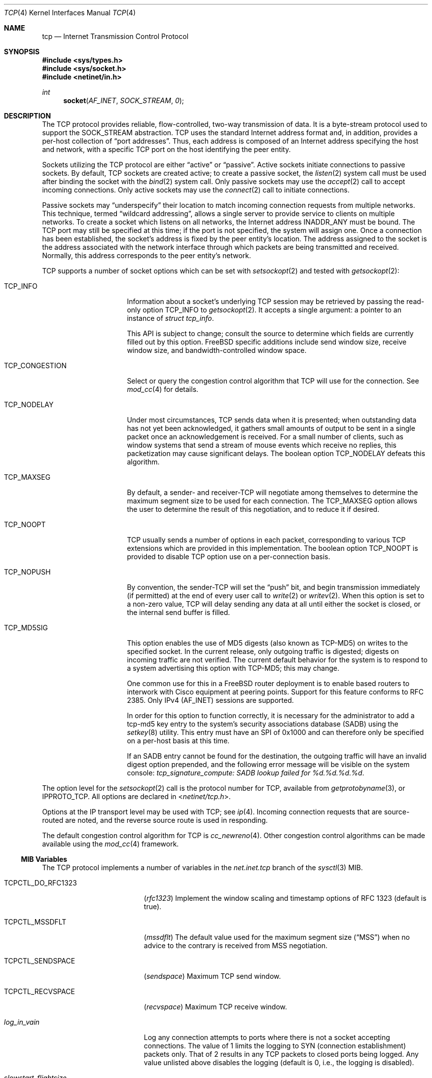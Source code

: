 .\" Copyright (c) 1983, 1991, 1993
.\"	The Regents of the University of California.
.\" Copyright (c) 2010-2011 The FreeBSD Foundation
.\" All rights reserved.
.\"
.\" Portions of this documentation were written at the Centre for Advanced
.\" Internet Architectures, Swinburne University of Technology, Melbourne,
.\" Australia by David Hayes under sponsorship from the FreeBSD Foundation.
.\"
.\" Redistribution and use in source and binary forms, with or without
.\" modification, are permitted provided that the following conditions
.\" are met:
.\" 1. Redistributions of source code must retain the above copyright
.\"    notice, this list of conditions and the following disclaimer.
.\" 2. Redistributions in binary form must reproduce the above copyright
.\"    notice, this list of conditions and the following disclaimer in the
.\"    documentation and/or other materials provided with the distribution.
.\" 3. All advertising materials mentioning features or use of this software
.\"    must display the following acknowledgement:
.\"	This product includes software developed by the University of
.\"	California, Berkeley and its contributors.
.\" 4. Neither the name of the University nor the names of its contributors
.\"    may be used to endorse or promote products derived from this software
.\"    without specific prior written permission.
.\"
.\" THIS SOFTWARE IS PROVIDED BY THE REGENTS AND CONTRIBUTORS ``AS IS'' AND
.\" ANY EXPRESS OR IMPLIED WARRANTIES, INCLUDING, BUT NOT LIMITED TO, THE
.\" IMPLIED WARRANTIES OF MERCHANTABILITY AND FITNESS FOR A PARTICULAR PURPOSE
.\" ARE DISCLAIMED.  IN NO EVENT SHALL THE REGENTS OR CONTRIBUTORS BE LIABLE
.\" FOR ANY DIRECT, INDIRECT, INCIDENTAL, SPECIAL, EXEMPLARY, OR CONSEQUENTIAL
.\" DAMAGES (INCLUDING, BUT NOT LIMITED TO, PROCUREMENT OF SUBSTITUTE GOODS
.\" OR SERVICES; LOSS OF USE, DATA, OR PROFITS; OR BUSINESS INTERRUPTION)
.\" HOWEVER CAUSED AND ON ANY THEORY OF LIABILITY, WHETHER IN CONTRACT, STRICT
.\" LIABILITY, OR TORT (INCLUDING NEGLIGENCE OR OTHERWISE) ARISING IN ANY WAY
.\" OUT OF THE USE OF THIS SOFTWARE, EVEN IF ADVISED OF THE POSSIBILITY OF
.\" SUCH DAMAGE.
.\"
.\"     From: @(#)tcp.4	8.1 (Berkeley) 6/5/93
.\" $FreeBSD: src/share/man/man4/tcp.4,v 1.60.2.4.2.1 2012/03/03 06:15:13 kensmith Exp $
.\"
.Dd September 15, 2011
.Dt TCP 4
.Os
.Sh NAME
.Nm tcp
.Nd Internet Transmission Control Protocol
.Sh SYNOPSIS
.In sys/types.h
.In sys/socket.h
.In netinet/in.h
.Ft int
.Fn socket AF_INET SOCK_STREAM 0
.Sh DESCRIPTION
The
.Tn TCP
protocol provides reliable, flow-controlled, two-way
transmission of data.
It is a byte-stream protocol used to
support the
.Dv SOCK_STREAM
abstraction.
.Tn TCP
uses the standard
Internet address format and, in addition, provides a per-host
collection of
.Dq "port addresses" .
Thus, each address is composed
of an Internet address specifying the host and network,
with a specific
.Tn TCP
port on the host identifying the peer entity.
.Pp
Sockets utilizing the
.Tn TCP
protocol are either
.Dq active
or
.Dq passive .
Active sockets initiate connections to passive
sockets.
By default,
.Tn TCP
sockets are created active; to create a
passive socket, the
.Xr listen 2
system call must be used
after binding the socket with the
.Xr bind 2
system call.
Only passive sockets may use the
.Xr accept 2
call to accept incoming connections.
Only active sockets may use the
.Xr connect 2
call to initiate connections.
.Pp
Passive sockets may
.Dq underspecify
their location to match
incoming connection requests from multiple networks.
This technique, termed
.Dq "wildcard addressing" ,
allows a single
server to provide service to clients on multiple networks.
To create a socket which listens on all networks, the Internet
address
.Dv INADDR_ANY
must be bound.
The
.Tn TCP
port may still be specified
at this time; if the port is not specified, the system will assign one.
Once a connection has been established, the socket's address is
fixed by the peer entity's location.
The address assigned to the
socket is the address associated with the network interface
through which packets are being transmitted and received.
Normally, this address corresponds to the peer entity's network.
.Pp
.Tn TCP
supports a number of socket options which can be set with
.Xr setsockopt 2
and tested with
.Xr getsockopt 2 :
.Bl -tag -width ".Dv TCP_CONGESTION"
.It Dv TCP_INFO
Information about a socket's underlying TCP session may be retrieved
by passing the read-only option
.Dv TCP_INFO
to
.Xr getsockopt 2 .
It accepts a single argument: a pointer to an instance of
.Vt "struct tcp_info" .
.Pp
This API is subject to change; consult the source to determine
which fields are currently filled out by this option.
.Fx
specific additions include
send window size,
receive window size,
and
bandwidth-controlled window space.
.It Dv TCP_CONGESTION
Select or query the congestion control algorithm that TCP will use for the
connection.
See
.Xr mod_cc 4
for details.
.It Dv TCP_NODELAY
Under most circumstances,
.Tn TCP
sends data when it is presented;
when outstanding data has not yet been acknowledged, it gathers
small amounts of output to be sent in a single packet once
an acknowledgement is received.
For a small number of clients, such as window systems
that send a stream of mouse events which receive no replies,
this packetization may cause significant delays.
The boolean option
.Dv TCP_NODELAY
defeats this algorithm.
.It Dv TCP_MAXSEG
By default, a sender- and
.No receiver- Ns Tn TCP
will negotiate among themselves to determine the maximum segment size
to be used for each connection.
The
.Dv TCP_MAXSEG
option allows the user to determine the result of this negotiation,
and to reduce it if desired.
.It Dv TCP_NOOPT
.Tn TCP
usually sends a number of options in each packet, corresponding to
various
.Tn TCP
extensions which are provided in this implementation.
The boolean option
.Dv TCP_NOOPT
is provided to disable
.Tn TCP
option use on a per-connection basis.
.It Dv TCP_NOPUSH
By convention, the
.No sender- Ns Tn TCP
will set the
.Dq push
bit, and begin transmission immediately (if permitted) at the end of
every user call to
.Xr write 2
or
.Xr writev 2 .
When this option is set to a non-zero value,
.Tn TCP
will delay sending any data at all until either the socket is closed,
or the internal send buffer is filled.
.It Dv TCP_MD5SIG
This option enables the use of MD5 digests (also known as TCP-MD5)
on writes to the specified socket.
In the current release, only outgoing traffic is digested;
digests on incoming traffic are not verified.
The current default behavior for the system is to respond to a system
advertising this option with TCP-MD5; this may change.
.Pp
One common use for this in a
.Fx
router deployment is to enable
based routers to interwork with Cisco equipment at peering points.
Support for this feature conforms to RFC 2385.
Only IPv4
.Pq Dv AF_INET
sessions are supported.
.Pp
In order for this option to function correctly, it is necessary for the
administrator to add a tcp-md5 key entry to the system's security
associations database (SADB) using the
.Xr setkey 8
utility.
This entry must have an SPI of 0x1000 and can therefore only be specified
on a per-host basis at this time.
.Pp
If an SADB entry cannot be found for the destination, the outgoing traffic
will have an invalid digest option prepended, and the following error message
will be visible on the system console:
.Em "tcp_signature_compute: SADB lookup failed for %d.%d.%d.%d" .
.El
.Pp
The option level for the
.Xr setsockopt 2
call is the protocol number for
.Tn TCP ,
available from
.Xr getprotobyname 3 ,
or
.Dv IPPROTO_TCP .
All options are declared in
.In netinet/tcp.h .
.Pp
Options at the
.Tn IP
transport level may be used with
.Tn TCP ;
see
.Xr ip 4 .
Incoming connection requests that are source-routed are noted,
and the reverse source route is used in responding.
.Pp
The default congestion control algorithm for
.Tn TCP
is
.Xr cc_newreno 4 .
Other congestion control algorithms can be made available using the
.Xr mod_cc 4
framework.
.Ss MIB Variables
The
.Tn TCP
protocol implements a number of variables in the
.Va net.inet.tcp
branch of the
.Xr sysctl 3
MIB.
.Bl -tag -width ".Va TCPCTL_DO_RFC1323"
.It Dv TCPCTL_DO_RFC1323
.Pq Va rfc1323
Implement the window scaling and timestamp options of RFC 1323
(default is true).
.It Dv TCPCTL_MSSDFLT
.Pq Va mssdflt
The default value used for the maximum segment size
.Pq Dq MSS
when no advice to the contrary is received from MSS negotiation.
.It Dv TCPCTL_SENDSPACE
.Pq Va sendspace
Maximum
.Tn TCP
send window.
.It Dv TCPCTL_RECVSPACE
.Pq Va recvspace
Maximum
.Tn TCP
receive window.
.It Va log_in_vain
Log any connection attempts to ports where there is not a socket
accepting connections.
The value of 1 limits the logging to
.Tn SYN
(connection establishment) packets only.
That of 2 results in any
.Tn TCP
packets to closed ports being logged.
Any value unlisted above disables the logging
(default is 0, i.e., the logging is disabled).
.It Va slowstart_flightsize
The number of packets allowed to be in-flight during the
.Tn TCP
slow-start phase on a non-local network.
.It Va local_slowstart_flightsize
The number of packets allowed to be in-flight during the
.Tn TCP
slow-start phase to local machines in the same subnet.
.It Va msl
The Maximum Segment Lifetime, in milliseconds, for a packet.
.It Va keepinit
Timeout, in milliseconds, for new, non-established
.Tn TCP
connections.
.It Va keepidle
Amount of time, in milliseconds, that the connection must be idle
before keepalive probes (if enabled) are sent.
.It Va keepintvl
The interval, in milliseconds, between keepalive probes sent to remote
machines, when no response is received on a
.Va keepidle
probe.
After
.Dv TCPTV_KEEPCNT
(default 8) probes are sent, with no response, the connection is dropped.
.It Va always_keepalive
Assume that
.Dv SO_KEEPALIVE
is set on all
.Tn TCP
connections, the kernel will
periodically send a packet to the remote host to verify the connection
is still up.
.It Va icmp_may_rst
Certain
.Tn ICMP
unreachable messages may abort connections in
.Tn SYN-SENT
state.
.It Va do_tcpdrain
Flush packets in the
.Tn TCP
reassembly queue if the system is low on mbufs.
.It Va blackhole
If enabled, disable sending of RST when a connection is attempted
to a port where there is not a socket accepting connections.
See
.Xr blackhole 4 .
.It Va delayed_ack
Delay ACK to try and piggyback it onto a data packet.
.It Va delacktime
Maximum amount of time, in milliseconds, before a delayed ACK is sent.
.It Va path_mtu_discovery
Enable Path MTU Discovery.
.It Va tcbhashsize
Size of the
.Tn TCP
control-block hash table
(read-only).
This may be tuned using the kernel option
.Dv TCBHASHSIZE
or by setting
.Va net.inet.tcp.tcbhashsize
in the
.Xr loader 8 .
.It Va pcbcount
Number of active process control blocks
(read-only).
.It Va syncookies
Determines whether or not
.Tn SYN
cookies should be generated for outbound
.Tn SYN-ACK
packets.
.Tn SYN
cookies are a great help during
.Tn SYN
flood attacks, and are enabled by default.
(See
.Xr syncookies 4 . )
.It Va isn_reseed_interval
The interval (in seconds) specifying how often the secret data used in
RFC 1948 initial sequence number calculations should be reseeded.
By default, this variable is set to zero, indicating that
no reseeding will occur.
Reseeding should not be necessary, and will break
.Dv TIME_WAIT
recycling for a few minutes.
.It Va rexmit_min , rexmit_slop
Adjust the retransmit timer calculation for
.Tn TCP .
The slop is
typically added to the raw calculation to take into account
occasional variances that the
.Tn SRTT
(smoothed round-trip time)
is unable to accommodate, while the minimum specifies an
absolute minimum.
While a number of
.Tn TCP
RFCs suggest a 1
second minimum, these RFCs tend to focus on streaming behavior,
and fail to deal with the fact that a 1 second minimum has severe
detrimental effects over lossy interactive connections, such
as a 802.11b wireless link, and over very fast but lossy
connections for those cases not covered by the fast retransmit
code.
For this reason, we use 200ms of slop and a near-0
minimum, which gives us an effective minimum of 200ms (similar to
.Tn Linux ) .
.It Va inflight.enable
Enable
.Tn TCP
bandwidth-delay product limiting.
An attempt will be made to calculate
the bandwidth-delay product for each individual
.Tn TCP
connection, and limit
the amount of inflight data being transmitted, to avoid building up
unnecessary packets in the network.
This option is recommended if you
are serving a lot of data over connections with high bandwidth-delay
products, such as modems, GigE links, and fast long-haul WANs, and/or
you have configured your machine to accommodate large
.Tn TCP
windows.
In such
situations, without this option, you may experience high interactive
latencies or packet loss due to the overloading of intermediate routers
and switches.
Note that bandwidth-delay product limiting only effects
the transmit side of a
.Tn TCP
connection.
.It Va inflight.debug
Enable debugging for the bandwidth-delay product algorithm.
.It Va inflight.min
This puts a lower bound on the bandwidth-delay product window, in bytes.
A value of 1024 is typically used for debugging.
6000-16000 is more typical in a production installation.
Setting this value too low may result in
slow ramp-up times for bursty connections.
Setting this value too high effectively disables the algorithm.
.It Va inflight.max
This puts an upper bound on the bandwidth-delay product window, in bytes.
This value should not generally be modified, but may be used to set a
global per-connection limit on queued data, potentially allowing you to
intentionally set a less than optimum limit, to smooth data flow over a
network while still being able to specify huge internal
.Tn TCP
buffers.
.It Va inflight.stab
The bandwidth-delay product algorithm requires a slightly larger window
than it otherwise calculates for stability.
This parameter determines the extra window in maximal packets / 10.
The default value of 20 represents 2 maximal packets.
Reducing this value is not recommended, but you may
come across a situation with very slow links where the
.Xr ping 8
time
reduction of the default inflight code is not sufficient.
If this case occurs, you should first try reducing
.Va inflight.min
and, if that does not
work, reduce both
.Va inflight.min
and
.Va inflight.stab ,
trying values of
15, 10, or 5 for the latter.
Never use a value less than 5.
Reducing
.Va inflight.stab
can lead to upwards of a 20% underutilization of the link
as well as reducing the algorithm's ability to adapt to changing
situations and should only be done as a last resort.
.It Va rfc3042
Enable the Limited Transmit algorithm as described in RFC 3042.
It helps avoid timeouts on lossy links and also when the congestion window
is small, as happens on short transfers.
.It Va rfc3390
Enable support for RFC 3390, which allows for a variable-sized
starting congestion window on new connections, depending on the
maximum segment size.
This helps throughput in general, but
particularly affects short transfers and high-bandwidth large
propagation-delay connections.
.Pp
When this feature is enabled, the
.Va slowstart_flightsize
and
.Va local_slowstart_flightsize
settings are not observed for new
connection slow starts, but they are still used for slow starts
that occur when the connection has been idle and starts sending
again.
.It Va sack.enable
Enable support for RFC 2018, TCP Selective Acknowledgment option,
which allows the receiver to inform the sender about all successfully
arrived segments, allowing the sender to retransmit the missing segments
only.
.It Va sack.maxholes
Maximum number of SACK holes per connection.
Defaults to 128.
.It Va sack.globalmaxholes
Maximum number of SACK holes per system, across all connections.
Defaults to 65536.
.It Va maxtcptw
When a TCP connection enters the
.Dv TIME_WAIT
state, its associated socket structure is freed, since it is of
negligible size and use, and a new structure is allocated to contain a
minimal amount of information necessary for sustaining a connection in
this state, called the compressed TCP TIME_WAIT state.
Since this structure is smaller than a socket structure, it can save
a significant amount of system memory.
The
.Va net.inet.tcp.maxtcptw
MIB variable controls the maximum number of these structures allocated.
By default, it is initialized to
.Va kern.ipc.maxsockets
/ 5.
.It Va nolocaltimewait
Suppress creating of compressed TCP TIME_WAIT states for connections in
which both endpoints are local.
.It Va fast_finwait2_recycle
Recycle
.Tn TCP
.Dv FIN_WAIT_2
connections faster when the socket is marked as
.Dv SBS_CANTRCVMORE
(no user process has the socket open, data received on
the socket cannot be read).
The timeout used here is
.Va finwait2_timeout .
.It Va finwait2_timeout
Timeout to use for fast recycling of
.Tn TCP
.Dv FIN_WAIT_2
connections.
Defaults to 60 seconds.
.It Va ecn.enable
Enable support for TCP Explicit Congestion Notification (ECN).
ECN allows a TCP sender to reduce the transmission rate in order to
avoid packet drops.
.It Va ecn.maxretries
Number of retries (SYN or SYN/ACK retransmits) before disabling ECN on a
specific connection. This is needed to help with connection establishment
when a broken firewall is in the network path.
.El
.Sh ERRORS
A socket operation may fail with one of the following errors returned:
.Bl -tag -width Er
.It Bq Er EISCONN
when trying to establish a connection on a socket which
already has one;
.It Bq Er ENOBUFS
when the system runs out of memory for
an internal data structure;
.It Bq Er ETIMEDOUT
when a connection was dropped
due to excessive retransmissions;
.It Bq Er ECONNRESET
when the remote peer
forces the connection to be closed;
.It Bq Er ECONNREFUSED
when the remote
peer actively refuses connection establishment (usually because
no process is listening to the port);
.It Bq Er EADDRINUSE
when an attempt
is made to create a socket with a port which has already been
allocated;
.It Bq Er EADDRNOTAVAIL
when an attempt is made to create a
socket with a network address for which no network interface
exists;
.It Bq Er EAFNOSUPPORT
when an attempt is made to bind or connect a socket to a multicast
address.
.El
.Sh SEE ALSO
.Xr getsockopt 2 ,
.Xr socket 2 ,
.Xr sysctl 3 ,
.Xr blackhole 4 ,
.Xr inet 4 ,
.Xr intro 4 ,
.Xr ip 4 ,
.Xr mod_cc 4 ,
.Xr syncache 4 ,
.Xr setkey 8
.Rs
.%A "V. Jacobson"
.%A "R. Braden"
.%A "D. Borman"
.%T "TCP Extensions for High Performance"
.%O "RFC 1323"
.Re
.Rs
.%A "A. Heffernan"
.%T "Protection of BGP Sessions via the TCP MD5 Signature Option"
.%O "RFC 2385"
.Re
.Rs
.%A "K. Ramakrishnan"
.%A "S. Floyd"
.%A "D. Black"
.%T "The Addition of Explicit Congestion Notification (ECN) to IP"
.%O "RFC 3168"
.Re
.Sh HISTORY
The
.Tn TCP
protocol appeared in
.Bx 4.2 .
The RFC 1323 extensions for window scaling and timestamps were added
in
.Bx 4.4 .
The
.Dv TCP_INFO
option was introduced in
.Tn Linux 2.6
and is
.Em subject to change .
